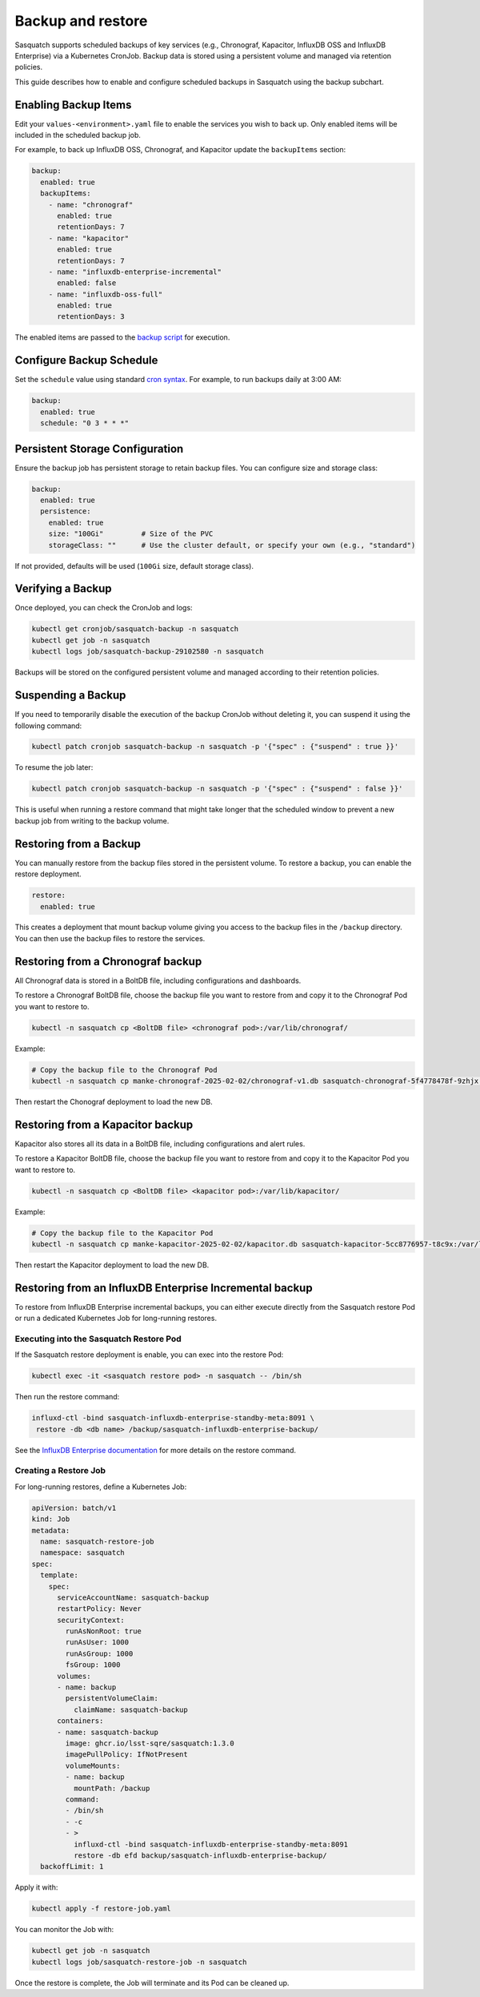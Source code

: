 .. _backups:

##################
Backup and restore
##################

Sasquatch supports scheduled backups of key services (e.g., Chronograf, Kapacitor, InfluxDB OSS and InfluxDB Enterprise) via a Kubernetes CronJob.
Backup data is stored using a persistent volume and managed via retention policies.

This guide describes how to enable and configure scheduled backups in Sasquatch using the backup subchart.

Enabling Backup Items
=====================

Edit your ``values-<environment>.yaml`` file to enable the services you wish to back up.
Only enabled items will be included in the scheduled backup job.

For example, to back up InfluxDB OSS, Chronograf, and Kapacitor update the ``backupItems`` section:

.. code-block:: yaml

  backup:
    enabled: true
    backupItems:
      - name: "chronograf"
        enabled: true
        retentionDays: 7
      - name: "kapacitor"
        enabled: true
        retentionDays: 7
      - name: "influxdb-enterprise-incremental"
        enabled: false
      - name: "influxdb-oss-full"
        enabled: true
        retentionDays: 3

The enabled items are passed to the `backup script`_ for execution.

Configure Backup Schedule
=========================

Set the ``schedule`` value using standard `cron syntax <https://en.wikipedia.org/wiki/Cron>`_. For example, to run backups daily at 3:00 AM:

.. code-block:: yaml

  backup:
    enabled: true
    schedule: "0 3 * * *"

Persistent Storage Configuration
================================

Ensure the backup job has persistent storage to retain backup files.
You can configure size and storage class:

.. code-block:: yaml

  backup:
    enabled: true
    persistence:
      enabled: true
      size: "100Gi"         # Size of the PVC
      storageClass: ""      # Use the cluster default, or specify your own (e.g., "standard")

If not provided, defaults will be used (``100Gi`` size, default storage class).


Verifying a Backup
==================

Once deployed, you can check the CronJob and logs:

.. code-block:: bash

   kubectl get cronjob/sasquatch-backup -n sasquatch
   kubectl get job -n sasquatch
   kubectl logs job/sasquatch-backup-29102580 -n sasquatch

Backups will be stored on the configured persistent volume and managed according to their retention policies.

Suspending a Backup
===================

If you need to temporarily disable the execution of the backup CronJob without deleting it, you can suspend it using the following command:

.. code-block:: bash

   kubectl patch cronjob sasquatch-backup -n sasquatch -p '{"spec" : {"suspend" : true }}'

To resume the job later:

.. code-block:: bash

   kubectl patch cronjob sasquatch-backup -n sasquatch -p '{"spec" : {"suspend" : false }}'

This is useful when running a restore command that might take longer that the scheduled window to prevent a new backup job from writing to the backup volume.


Restoring from a Backup
=======================

You can manually restore from the backup files stored in the persistent volume.
To restore a backup, you can enable the restore deployment.

.. code-block:: yaml

   restore:
     enabled: true

This creates a deployment that mount backup volume giving you access to the backup files in the ``/backup`` directory.
You can then use the backup files to restore the services.

Restoring from a Chronograf backup
==================================

All Chronograf data is stored in a BoltDB file, including configurations and dashboards.

To restore a Chronograf BoltDB file, choose the backup file you want to restore from and copy it to the Chronograf Pod you want to restore to.

.. code-block:: bash

   kubectl -n sasquatch cp <BoltDB file> <chronograf pod>:/var/lib/chronograf/

Example:

.. code-block:: bash

   # Copy the backup file to the Chronograf Pod
   kubectl -n sasquatch cp manke-chronograf-2025-02-02/chronograf-v1.db sasquatch-chronograf-5f4778478f-9zhjx:/var/lib/chronograf/

Then restart the Chonograf deployment to load the new DB.

Restoring from a Kapacitor backup
=================================

Kapacitor also stores all its data in a BoltDB file, including configurations and alert rules.

To restore a Kapacitor BoltDB file, choose the backup file you want to restore from and copy it to the Kapacitor Pod you want to restore to.

.. code-block:: bash

   kubectl -n sasquatch cp <BoltDB file> <kapacitor pod>:/var/lib/kapacitor/

Example:

.. code-block:: bash

   # Copy the backup file to the Kapacitor Pod
   kubectl -n sasquatch cp manke-kapacitor-2025-02-02/kapacitor.db sasquatch-kapacitor-5cc8776957-t8c9x:/var/lib/kapacitor/

Then restart the Kapacitor deployment to load the new DB.

Restoring from an InfluxDB Enterprise Incremental backup
========================================================

To restore from InfluxDB Enterprise incremental backups, you can either execute directly from the Sasquatch restore Pod or run a dedicated Kubernetes Job for long-running restores.

Executing into the Sasquatch Restore Pod
----------------------------------------

If the Sasquatch restore deployment is enable, you can exec into the restore Pod:

.. code-block:: bash

   kubectl exec -it <sasquatch restore pod> -n sasquatch -- /bin/sh

Then run the restore command:

.. code-block:: bash

   influxd-ctl -bind sasquatch-influxdb-enterprise-standby-meta:8091 \
    restore -db <db name> /backup/sasquatch-influxdb-enterprise-backup/

See the `InfluxDB Enterprise documentation`_ for more details on the restore command.

Creating a Restore Job
----------------------

For long-running restores, define a Kubernetes Job:

.. code-block:: yaml

   apiVersion: batch/v1
   kind: Job
   metadata:
     name: sasquatch-restore-job
     namespace: sasquatch
   spec:
     template:
       spec:
         serviceAccountName: sasquatch-backup
         restartPolicy: Never
         securityContext:
           runAsNonRoot: true
           runAsUser: 1000
           runAsGroup: 1000
           fsGroup: 1000
         volumes:
         - name: backup
           persistentVolumeClaim:
             claimName: sasquatch-backup
         containers:
         - name: sasquatch-backup
           image: ghcr.io/lsst-sqre/sasquatch:1.3.0
           imagePullPolicy: IfNotPresent
           volumeMounts:
           - name: backup
             mountPath: /backup
           command:
           - /bin/sh
           - -c
           - >
             influxd-ctl -bind sasquatch-influxdb-enterprise-standby-meta:8091
             restore -db efd backup/sasquatch-influxdb-enterprise-backup/
     backoffLimit: 1

Apply it with:

.. code-block:: bash

   kubectl apply -f restore-job.yaml

You can monitor the Job with:

.. code-block:: bash

   kubectl get job -n sasquatch
   kubectl logs job/sasquatch-restore-job -n sasquatch

Once the restore is complete, the Job will terminate and its Pod can be cleaned up.

.. _backup script: https://github.com/lsst-sqre/sasquatch/blob/main/backup/backup.sh
.. _InfluxDB Enterprise documentation: https://docs.influxdata.com/enterprise_influxdb/v1/administration/backup-and-restore/
